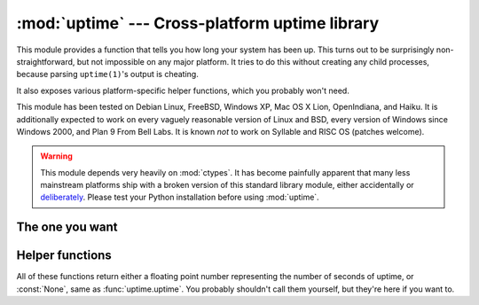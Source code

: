 .. uptime documentation master file

:mod:`uptime` --- Cross-platform uptime library
===============================================

.. module:: uptime
   :synopsis: Cross-platform uptime library
.. moduleauthor:: Koen Crolla <cairnarvon@gmail.com>

This module provides a function that tells you how long your system has been
up. This turns out to be surprisingly non-straightforward, but not impossible
on any major platform. It tries to do this without creating any child
processes, because parsing ``uptime(1)``'s output is cheating.

It also exposes various platform-specific helper functions, which you probably
won't need.

This module has been tested on Debian Linux, FreeBSD, Windows XP, Mac OS X
Lion, OpenIndiana, and Haiku. It is additionally expected to work on every
vaguely reasonable version of Linux and BSD, every version of Windows since
Windows 2000, and Plan 9 From Bell Labs. It is known *not* to work on Syllable
and RISC OS (patches welcome).

.. warning::

   This module depends very heavily on :mod:`ctypes`. It has become painfully
   apparent that many less mainstream platforms ship with a broken version of
   this standard library module, either accidentally or deliberately_. Please
   test your Python installation before using :mod:`uptime`.

.. _deliberately: https://developers.google.com/appengine/kb/libraries

The one you want
----------------

.. function:: uptime

     >>> from uptime import uptime
     >>> uptime()
     49170.129999999997

   Returns the uptime in seconds, or :const:`None` if it can't figure it out.

   This function will try to call the right function for your platform (based
   on ``sys.platform``), or all functions in some order until it finds one
   that doesn't return :const:`None`.


Helper functions
----------------

All of these functions return either a floating point number representing the
number of seconds of uptime, or :const:`None`, same as :func:`uptime.uptime`.
You probably shouldn't call them yourself, but they're here if you want to.

.. function:: _uptime_beos

   BeOS/Haiku-specific uptime. It uses :c:func:`system_time` from ``libroot``
   to determine the uptime.

   .. versionadded:: 1.2

.. function:: _uptime_bsd

   BSD-specific uptime (including OS X). It uses ``sysctl`` (through the
   :c:func:`sysctlbyname` function) to figure out the system's boot time, which
   it then subtracts from the current time to find the uptime.

.. function:: _uptime_linux

   Linux-specific uptime. It first tries to read ``/proc/uptime``, and if that
   fails, it calls the :c:func:`sysinfo` C function.

.. function:: _uptime_osx

   Alias for :func:`_uptime_bsd`.

.. function:: _uptime_plan9

   Plan 9 From Bell Labs. Reads ``/dev/time``, which contains the number of
   clock ticks since boot and the number of clock ticks per seconds.

.. function:: _uptime_posix

   Fallback uptime for POSIX. Scans ``utmpx`` for a ``BOOT_TIME`` entry, and
   if it's present, subtracts its value from the current time to find the
   uptime.

   .. note::

      Because POSIX only specifies (some of) the members of
      :c:type:`struct utmpx` but not their order or exact sizes, nor the
      values of ``utmpx``'s constants (and there is no way to figure these
      things out at runtime), this is implemented as a C extension
      (:mod:`uptime._posix`) :mod:`distutils` tries to compile when you
      install :mod:`uptime`. If you're sure your ``utmpx`` database has a
      ``BOOT_TIME`` entry (many don't) but you're still getting :const:`None`
      for an answer, it may be the case that the extension couldn't be
      compiled.

   .. versionadded:: 1.3

.. function:: _uptime_solaris

   Solaris-specific uptime. This uses ``libkstat`` to find out the system's
   boot time (``unix:0:system_misc:boot_time``), which it then subtracts from
   the current time to find the uptime.

   .. versionadded:: 1.1

.. function:: _uptime_syllable

   Syllable-specific uptime. This does nothing at this point.

.. function:: _uptime_windows

   Windows-specific uptime. From Vista onward, it will call
   :c:func:`GetTickCount64` from Kernel32.lib. Before that (and since Windows
   2000), it calls :c:func:`GetTickCount`, which returns an unsigned 32-bit
   number representing the number of milliseconds since boot and will therefore
   overflow after 49.7 days. There is no way to tell when this has happened,
   but fortunately Windows systems won't stay up for that long.

   There is no solution yet for versions older than Windows 2000.

